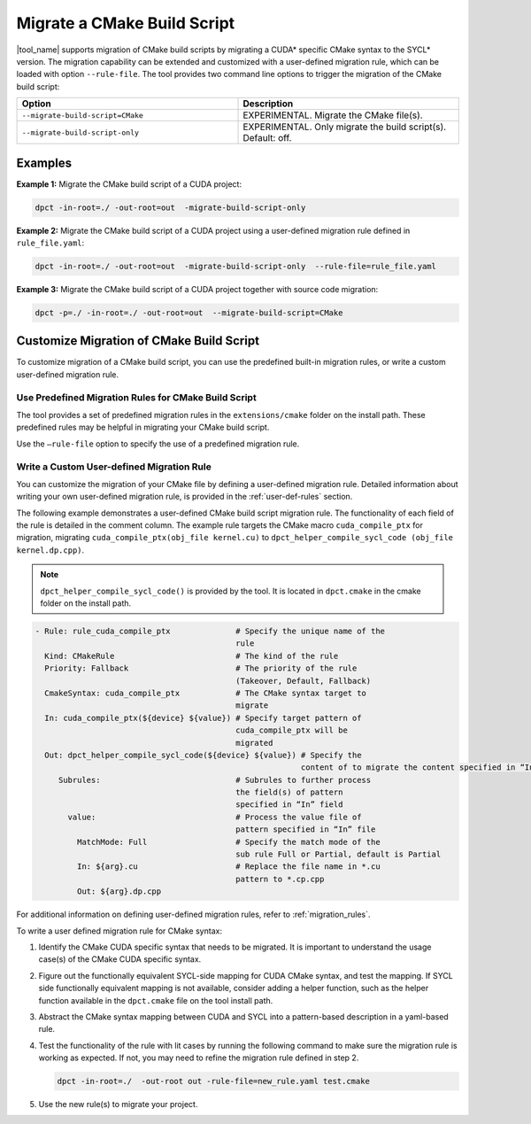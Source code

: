 .. _mig_cmake:

Migrate a CMake Build Script
============================

|tool_name| supports migration of CMake build scripts by migrating a CUDA\*
specific CMake syntax to the SYCL\* version. The migration capability can be
extended and customized with a user-defined migration rule, which can be
loaded with option ``--rule-file``. The tool provides two command line options
to trigger the migration of the CMake build script:

.. list-table::
   :widths: 50 50
   :header-rows: 1

   * - Option
     - Description
   * - ``--migrate-build-script=CMake``
     - EXPERIMENTAL.
       Migrate the CMake file(s).
   * - ``--migrate-build-script-only``
     - EXPERIMENTAL.
       Only migrate the build script(s). Default: off.

Examples
--------

**Example 1:** Migrate the CMake build script of a CUDA project:

.. code-block::

   dpct -in-root=./ -out-root=out  -migrate-build-script-only

**Example 2:** Migrate the CMake build script of a CUDA project using a user-defined
migration rule defined in ``rule_file.yaml``:

.. code-block::

   dpct -in-root=./ -out-root=out  -migrate-build-script-only  --rule-file=rule_file.yaml

**Example 3:** Migrate the CMake build script of a CUDA project together with source code migration:

.. code-block::

   dpct -p=./ -in-root=./ -out-root=out  --migrate-build-script=CMake


Customize Migration of CMake Build Script
-----------------------------------------

To customize migration of a CMake build script, you can use the predefined built-in
migration rules, or write a custom user-defined migration rule.

Use Predefined Migration Rules for CMake Build Script
*****************************************************

The tool provides a set of predefined migration rules in the ``extensions/cmake``
folder on the install path. These predefined rules may be helpful in migrating your
CMake build script.

Use the ``–rule-file`` option to specify the use of a predefined migration rule.

Write a Custom User-defined Migration Rule
******************************************

You can customize the migration of your CMake file by defining a user-defined
migration rule. Detailed information about writing your own user-defined migration
rule, is provided in the :ref:`user-def-rules` section.

The following example demonstrates a user-defined CMake build script migration
rule. The functionality of each field of the rule is detailed in the comment
column. The example rule targets the CMake macro ``cuda_compile_ptx`` for migration,
migrating ``cuda_compile_ptx(obj_file kernel.cu)`` to
``dpct_helper_compile_sycl_code (obj_file kernel.dp.cpp)``.

.. note::

   ``dpct_helper_compile_sycl_code()`` is provided by the tool. It is located in
   ``dpct.cmake`` in the cmake folder on the install path.

.. code-block:: none

   - Rule: rule_cuda_compile_ptx              # Specify the unique name of the
                                              rule
     Kind: CMakeRule                          # The kind of the rule
     Priority: Fallback                       # The priority of the rule
                                              (Takeover, Default, Fallback)
     CmakeSyntax: cuda_compile_ptx            # The CMake syntax target to
                                              migrate
     In: cuda_compile_ptx(${device} ${value}) # Specify target pattern of
                                              cuda_compile_ptx will be
                                              migrated
     Out: dpct_helper_compile_sycl_code(${device} ${value}) # Specify the
                                                            content of to migrate the content specified in “In” file
        Subrules:                             # Subrules to further process
                                              the field(s) of pattern
                                              specified in “In” field
          value:                              # Process the value file of
                                              pattern specified in “In” file
            MatchMode: Full                   # Specify the match mode of the
                                              sub rule Full or Partial, default is Partial
            In: ${arg}.cu                     # Replace the file name in *.cu
                                              pattern to *.cp.cpp
            Out: ${arg}.dp.cpp

For additional information on defining user-defined migration rules, refer to :ref:`migration_rules`.

To write a user defined migration rule for CMake syntax:

#. Identify the CMake CUDA specific syntax that needs to be migrated. It is
   important to understand the usage case(s) of the CMake CUDA specific syntax.

#. Figure out the functionally equivalent SYCL-side mapping for CUDA CMake syntax,
   and test the mapping. If SYCL side functionally equivalent mapping is not available,
   consider adding a helper function, such as the helper function available in the
   ``dpct.cmake`` file on the tool install path.

#. Abstract the CMake syntax mapping between CUDA and SYCL into a pattern-based
   description in a yaml-based rule.

#. Test the functionality of the rule with lit cases by running the following command to
   make sure the migration rule is working as expected. If not, you may need to refine
   the migration rule defined in step 2.

   .. code-block::

      dpct -in-root=./  -out-root out -rule-file=new_rule.yaml test.cmake

#. Use the new rule(s) to migrate your project.